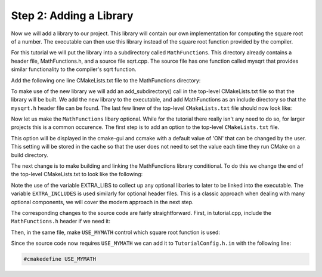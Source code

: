 Step 2: Adding a Library
========================
Now we will add a library to our project. This library will contain
our own implementation for computing the square root of a number.
The executable can then use this library instead of the square root
function provided by the compiler.

For this tutorial we will put the library into a subdirectory called
``MathFunctions``. This directory already contains a header file,
MathFunctions.h, and a source file sqrt.cpp. The source file has one
function called mysqrt that provides similar functionality to the
compiler's sqrt function.

Add the following one line CMakeLists.txt file to the MathFunctions
directory:

.. code-block::
  add_library(MathFunctions mysqrt.cpp)

To make use of the new library we will add an add_subdirectory() call
in the top-level CMakeLists.txt file so that the library will be built.
We add the new library to the executable, and add MathFunctions as an
include directory so that the ``mysqrt.h`` header file can be found.
The last few linew of the top-level ``CMakeLists.txt`` file should now
look like:

.. code-blocks::

  # Add the MathFunctions library
  add_subdirectory(MathFunctions) 

  # Add the executable
  add_executable(Tutorial tutorial.cpp)

  # Add the binary tree to search path for include files
  # so that we will find TutorialConfig.h
  target_include_directories(Tutorial PUBLIC
                             "{PROJECT_BINARY_DIR}"
                             "{PROJECT_SOURCE_DIR}/MathFunctions")

Now let us make the ``MathFunctions`` libary optional. While for the tutorial
there really isn't any need to do so, for larger projects this is a common
occurence. The first step is to add an option to the top-level ``CMakeLists.txt``
file.

.. code-blocks::

  option(USE_MYMATH "Use tutorial provided math implementation" ON)

  # condigure a header file to pass some of the CMake settings
  # to the source code
  configure_file(TurorialConfig.h.in TutorialConfig.h)


This option will be displayed in the cmake-gui and ccmake with a default
value of 'ON' that can be changed by the user. This setting will be stored
in the cache so that the user does not need to set the value each time they
run CMake on a build directory.

The next change is to make building and linking the MathFunctions library
conditional. To do this we change the end of the top-level CMakeLists.txt
to look like the following:

.. code-blocks::

  if (USE_MYMATH)
    add_subdirectory(MathFunctions)
    list(APPEND EXTRA_LIBS MathFunctions)
    list(APPEND EXTRA_INCLUDES "${PROJECT_SOURCE_DIR}/MathFunctions")
  endif()

  # Add the executable
  add_executable(Tutorial tutorial.cpp)

  target_link_libraries(Tutorial PUBLIC ${EXTRA_LIBS})

  # add the binary tree to the search path for include files
  # so that we will find TutorialCOnfig.h
  target_include_directories(Tutorial PUBLIC
                             "${PROJECT_BINARY_DIR}"
                             ${EXTRA_INCLUDES})

Note the use of the variable EXTRA_LIBS to collect up any optional libaries to
later to be linked into the executable. The variable ``EXTRA_INCLUDES`` is
used similarly for optional header files. This is a classic approach when
dealing with many optional components, we will cover the modern approach in
the next step.

The corresponding changes to the source code are fairly straightforward. First,
in tutorial.cpp, include the ``MathFunctions.h`` header if we need it:

.. code-blocks::

   #ifdef USE_MYMATH
   #    include "MathFunction.h"
   #endif


Then, in the same file, make ``USE_MYMATH`` control which square root function is used:

.. code-blocks::

  #ifdef
    const double outputValue = mysqrt(inputValue);
  #else
    const double outputVaoue = sqrt(inputValue);
  #endif


Since the source code now requires ``USE_MYMATH`` we can add it to ``TutorialConfig.h.in``
with the following line:

.. code-block::

  #cmakedefine USE_MYMATH

